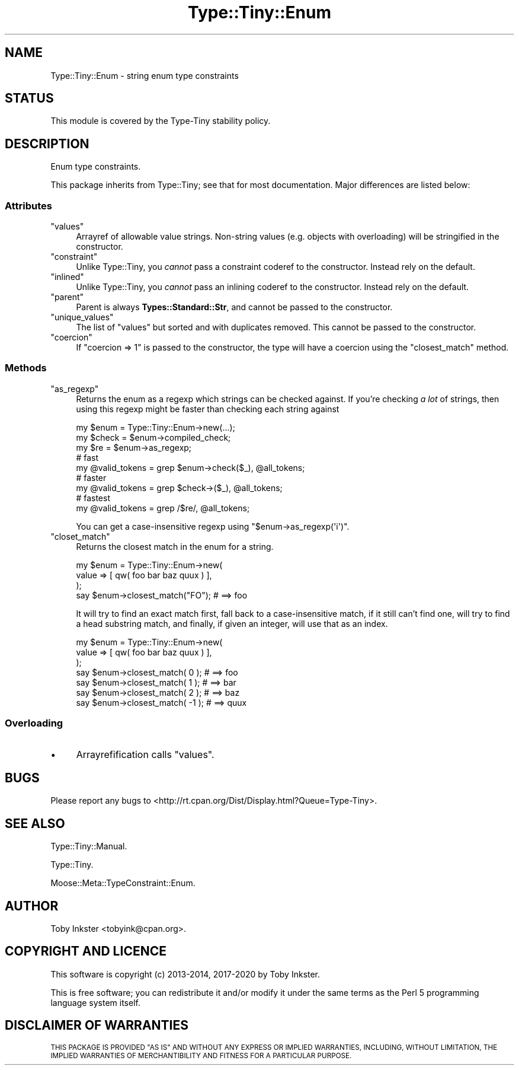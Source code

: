 .\" Automatically generated by Pod::Man 4.11 (Pod::Simple 3.35)
.\"
.\" Standard preamble:
.\" ========================================================================
.de Sp \" Vertical space (when we can't use .PP)
.if t .sp .5v
.if n .sp
..
.de Vb \" Begin verbatim text
.ft CW
.nf
.ne \\$1
..
.de Ve \" End verbatim text
.ft R
.fi
..
.\" Set up some character translations and predefined strings.  \*(-- will
.\" give an unbreakable dash, \*(PI will give pi, \*(L" will give a left
.\" double quote, and \*(R" will give a right double quote.  \*(C+ will
.\" give a nicer C++.  Capital omega is used to do unbreakable dashes and
.\" therefore won't be available.  \*(C` and \*(C' expand to `' in nroff,
.\" nothing in troff, for use with C<>.
.tr \(*W-
.ds C+ C\v'-.1v'\h'-1p'\s-2+\h'-1p'+\s0\v'.1v'\h'-1p'
.ie n \{\
.    ds -- \(*W-
.    ds PI pi
.    if (\n(.H=4u)&(1m=24u) .ds -- \(*W\h'-12u'\(*W\h'-12u'-\" diablo 10 pitch
.    if (\n(.H=4u)&(1m=20u) .ds -- \(*W\h'-12u'\(*W\h'-8u'-\"  diablo 12 pitch
.    ds L" ""
.    ds R" ""
.    ds C` ""
.    ds C' ""
'br\}
.el\{\
.    ds -- \|\(em\|
.    ds PI \(*p
.    ds L" ``
.    ds R" ''
.    ds C`
.    ds C'
'br\}
.\"
.\" Escape single quotes in literal strings from groff's Unicode transform.
.ie \n(.g .ds Aq \(aq
.el       .ds Aq '
.\"
.\" If the F register is >0, we'll generate index entries on stderr for
.\" titles (.TH), headers (.SH), subsections (.SS), items (.Ip), and index
.\" entries marked with X<> in POD.  Of course, you'll have to process the
.\" output yourself in some meaningful fashion.
.\"
.\" Avoid warning from groff about undefined register 'F'.
.de IX
..
.nr rF 0
.if \n(.g .if rF .nr rF 1
.if (\n(rF:(\n(.g==0)) \{\
.    if \nF \{\
.        de IX
.        tm Index:\\$1\t\\n%\t"\\$2"
..
.        if !\nF==2 \{\
.            nr % 0
.            nr F 2
.        \}
.    \}
.\}
.rr rF
.\" ========================================================================
.\"
.IX Title "Type::Tiny::Enum 3"
.TH Type::Tiny::Enum 3 "2020-10-28" "perl v5.30.3" "User Contributed Perl Documentation"
.\" For nroff, turn off justification.  Always turn off hyphenation; it makes
.\" way too many mistakes in technical documents.
.if n .ad l
.nh
.SH "NAME"
Type::Tiny::Enum \- string enum type constraints
.SH "STATUS"
.IX Header "STATUS"
This module is covered by the
Type-Tiny stability policy.
.SH "DESCRIPTION"
.IX Header "DESCRIPTION"
Enum type constraints.
.PP
This package inherits from Type::Tiny; see that for most documentation.
Major differences are listed below:
.SS "Attributes"
.IX Subsection "Attributes"
.ie n .IP """values""" 4
.el .IP "\f(CWvalues\fR" 4
.IX Item "values"
Arrayref of allowable value strings. Non-string values (e.g. objects with
overloading) will be stringified in the constructor.
.ie n .IP """constraint""" 4
.el .IP "\f(CWconstraint\fR" 4
.IX Item "constraint"
Unlike Type::Tiny, you \fIcannot\fR pass a constraint coderef to the constructor.
Instead rely on the default.
.ie n .IP """inlined""" 4
.el .IP "\f(CWinlined\fR" 4
.IX Item "inlined"
Unlike Type::Tiny, you \fIcannot\fR pass an inlining coderef to the constructor.
Instead rely on the default.
.ie n .IP """parent""" 4
.el .IP "\f(CWparent\fR" 4
.IX Item "parent"
Parent is always \fBTypes::Standard::Str\fR, and cannot be passed to the
constructor.
.ie n .IP """unique_values""" 4
.el .IP "\f(CWunique_values\fR" 4
.IX Item "unique_values"
The list of \f(CW\*(C`values\*(C'\fR but sorted and with duplicates removed. This cannot
be passed to the constructor.
.ie n .IP """coercion""" 4
.el .IP "\f(CWcoercion\fR" 4
.IX Item "coercion"
If \f(CW\*(C`coercion => 1\*(C'\fR is passed to the constructor, the type will have a
coercion using the \f(CW\*(C`closest_match\*(C'\fR method.
.SS "Methods"
.IX Subsection "Methods"
.ie n .IP """as_regexp""" 4
.el .IP "\f(CWas_regexp\fR" 4
.IX Item "as_regexp"
Returns the enum as a regexp which strings can be checked against. If you're
checking \fIa lot\fR of strings, then using this regexp might be faster than
checking each string against
.Sp
.Vb 3
\&  my $enum  = Type::Tiny::Enum\->new(...);
\&  my $check = $enum\->compiled_check;
\&  my $re    = $enum\->as_regexp;
\&  
\&  # fast
\&  my @valid_tokens = grep $enum\->check($_), @all_tokens;
\&  
\&  # faster
\&  my @valid_tokens = grep $check\->($_), @all_tokens;
\&  
\&  # fastest
\&  my @valid_tokens = grep /$re/, @all_tokens;
.Ve
.Sp
You can get a case-insensitive regexp using \f(CW\*(C`$enum\->as_regexp(\*(Aqi\*(Aq)\*(C'\fR.
.ie n .IP """closet_match""" 4
.el .IP "\f(CWcloset_match\fR" 4
.IX Item "closet_match"
Returns the closest match in the enum for a string.
.Sp
.Vb 3
\&  my $enum = Type::Tiny::Enum\->new(
\&    value => [ qw( foo bar baz quux ) ],
\&  );
\&  
\&  say $enum\->closest_match("FO");   # ==> foo
.Ve
.Sp
It will try to find an exact match first, fall back to a case-insensitive
match, if it still can't find one, will try to find a head substring match,
and finally, if given an integer, will use that as an index.
.Sp
.Vb 3
\&  my $enum = Type::Tiny::Enum\->new(
\&    value => [ qw( foo bar baz quux ) ],
\&  );
\&  
\&  say $enum\->closest_match(  0 );  # ==> foo
\&  say $enum\->closest_match(  1 );  # ==> bar
\&  say $enum\->closest_match(  2 );  # ==> baz
\&  say $enum\->closest_match( \-1 );  # ==> quux
.Ve
.SS "Overloading"
.IX Subsection "Overloading"
.IP "\(bu" 4
Arrayrefification calls \f(CW\*(C`values\*(C'\fR.
.SH "BUGS"
.IX Header "BUGS"
Please report any bugs to
<http://rt.cpan.org/Dist/Display.html?Queue=Type\-Tiny>.
.SH "SEE ALSO"
.IX Header "SEE ALSO"
Type::Tiny::Manual.
.PP
Type::Tiny.
.PP
Moose::Meta::TypeConstraint::Enum.
.SH "AUTHOR"
.IX Header "AUTHOR"
Toby Inkster <tobyink@cpan.org>.
.SH "COPYRIGHT AND LICENCE"
.IX Header "COPYRIGHT AND LICENCE"
This software is copyright (c) 2013\-2014, 2017\-2020 by Toby Inkster.
.PP
This is free software; you can redistribute it and/or modify it under
the same terms as the Perl 5 programming language system itself.
.SH "DISCLAIMER OF WARRANTIES"
.IX Header "DISCLAIMER OF WARRANTIES"
\&\s-1THIS PACKAGE IS PROVIDED \*(L"AS IS\*(R" AND WITHOUT ANY EXPRESS OR IMPLIED
WARRANTIES, INCLUDING, WITHOUT LIMITATION, THE IMPLIED WARRANTIES OF
MERCHANTIBILITY AND FITNESS FOR A PARTICULAR PURPOSE.\s0
